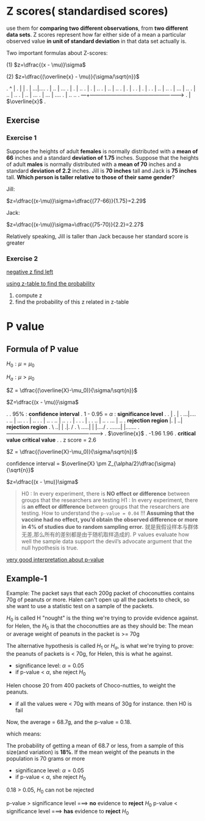 * Z scores( standardised scores)
  use them for *comparing two different observations*, from *two different data sets*.
  Z scores represent how far either side of a mean a particular observed value *in unit of standard deviation* in that data set actually is.

  Two important formulas about Z-scores:

(1) $z=\dfrac{(x - \mu)}\sigma$

(2) $z=\dfrac{(\overline{x} - \mu)}{\sigma/\sqrt{n}}$


.             ^                         |
.             |                         |
.             |                      ...|....
.             |                    ..   |   ...
.             |                   .     |     ..
.             |                  .      |       ..
.             |                 ..      |        ..
.             |                 .       |          .
.             |               .         |           .
.             |             ..          |            ..
.             |          ...            |             ..
.             |        ..               |               ..
.             |      ..                 |                ...
.             |   ...                   |                   ....
.             | ..                                              ..
.          ---+---------------------------------------------------->
.             |                         $\overline{x}$
.



** Exercise
*** Exercise 1
Suppose the heights of adult *females* is normally distributed with a *mean of 66* inches and a standard *deviation of 1.75* inches.
Suppose that the heights of adult *males* is normally distributed with a *mean of 70* inches and a standard *deviation of 2.2* inches.
Jill is *70 inches* tall and Jack is *75 inches* tall. *Which person is taller relative to those of their same gender*?

Jill:

$z=\dfrac{(x-\mu)}\sigma=\dfrac{(77-66)}{1.75}=2.29$

Jack:

$z=\dfrac{(x-\mu)}\sigma=\dfrac{(75-70)}{2.2}=2.27$

Relatively speaking, Jill is taller than Jack because her standard score is greater

*** Exercise 2

[[http://www.z-table.com/uploads/2/1/7/9/21795380/7807141_orig.png][negative z find left]]

[[http://www.z-table.com/][using z-table to find the probability]]

1. compute z
2. find the probability of this z related in z-table


* P value

** Formula of P value
  $H_{0} : \mu = \mu_0$

  $H_{a} : \mu > \mu_0$

  $Z = \dfrac{(\overline{X}-\mu_0)}{\sigma/\sqrt{n}}$

  $Z=\dfrac{(x - \mu)}\sigma$


.
.                                   95%          : *confidence interval*
.                                   1 - 0.95 = $\alpha$ : *significance level*
.
.                                       |
.                                       |
.                                    ...|....
.                                  ..   |   ...
.                                 .     |     ..
.                                .      |       ..
.                               ..      |        ..
.                               .       |          .
.                             .         |           .
.                           ..          |            ..
.                        ...            |             ..
.   *rejection region* |.               |               ..|      *rejection region*
.              \     ..|                |                .|.    /
.               \ .....|                |                 |..../
.               .......|                                  |.......
.          ------------+----------------------------------+-------->
.                                      $\overline{x}$
.                  -1.96                                  1.96
.             *critical value*                         *critical value*
.
.                                  z score = 2.6


$Z = \dfrac{(\overline{X}-\mu_0)}{\sigma/\sqrt{n}}$

confidence interval = $\overline{X} \pm Z_{\alpha/2}\dfrac{\sigma}{\sqrt{n}}$

$z=\dfrac{(x - \mu)}\sigma$

#+BEGIN_QUOTE
  H0 : In every experiment, there is *NO effect or difference* between groups that the researchers are testing
  H1 : In every experiment, there is *an effect or difference* between groups that the researchers are testing.
  How to understand the ~p-value = 0.04~ !!!
  *Assuming that the vaccine had no effect, you’d obtain the observed difference or more in 4%
  of studies due to random sampling error.*
  就是我假设样本与群体无差,那么所有的差别都是由于随机取样造成的.
  P values evaluate how well the sample data support the devil’s advocate argument that the null hypothesis is true.
  #+END_QUOTE

[[http://blog.minitab.com/blog/adventures-in-statistics-2/how-to-correctly-interpret-p-values][very good interpretation about p-value]]

** Example-1
Example:
The packet says that each 200g packet of choconutties contains 70g of peanuts or more.
Halen can't open up all the packets to check, so she want to use a statistic test on a sample of the packets.

$H_0$ is called H "nought" is the thing we're trying to provide evidence against.
for Helen, the $H_0$ is that the choconutties are as they should be:
The mean or average weight of peanuts in the packet is >= 70g

The alternative hypothesis is called $H_1$ or $H_a$, is what we're trying to prove:
the peanuts of packets is < 70g, for Helen, this is what he against.

  - significance level: $\alpha=0.05$
  - if p-value < $\alpha$, she reject $H_0$

Helen choose 20 from 400 packets of Choco-nutties, to weight the peanuts.
- if all the values were < 70g with means of 30g for instance. then H0 is fail

Now, the average = 68.7g, and the p-value = 0.18.

which means:

The probability of getting a mean of 68.7 or less, from a sample of this size(and variation) is *18%*.
If the mean weight of the peanuts in the population is 70 grams or more

  - significance level: $\alpha=0.05$
  - if p-value < $\alpha$, she reject $H_0$

0.18 > 0.05, $H_0$ can not be rejected

p-value > significance level ===> *no* evidence to *reject* $H_0$
p-value < significance level ===> *has* evidence to *reject* $H_0$

